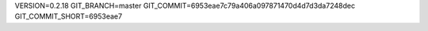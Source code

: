VERSION=0.2.18
GIT_BRANCH=master
GIT_COMMIT=6953eae7c79a406a097871470d4d7d3da7248dec
GIT_COMMIT_SHORT=6953eae7

